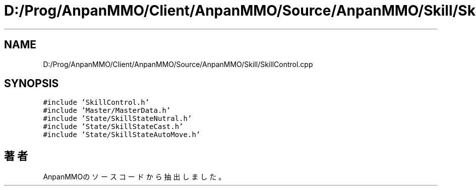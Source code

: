 .TH "D:/Prog/AnpanMMO/Client/AnpanMMO/Source/AnpanMMO/Skill/SkillControl.cpp" 3 "2018年12月20日(木)" "AnpanMMO" \" -*- nroff -*-
.ad l
.nh
.SH NAME
D:/Prog/AnpanMMO/Client/AnpanMMO/Source/AnpanMMO/Skill/SkillControl.cpp
.SH SYNOPSIS
.br
.PP
\fC#include 'SkillControl\&.h'\fP
.br
\fC#include 'Master/MasterData\&.h'\fP
.br
\fC#include 'State/SkillStateNutral\&.h'\fP
.br
\fC#include 'State/SkillStateCast\&.h'\fP
.br
\fC#include 'State/SkillStateAutoMove\&.h'\fP
.br

.SH "著者"
.PP 
 AnpanMMOのソースコードから抽出しました。
